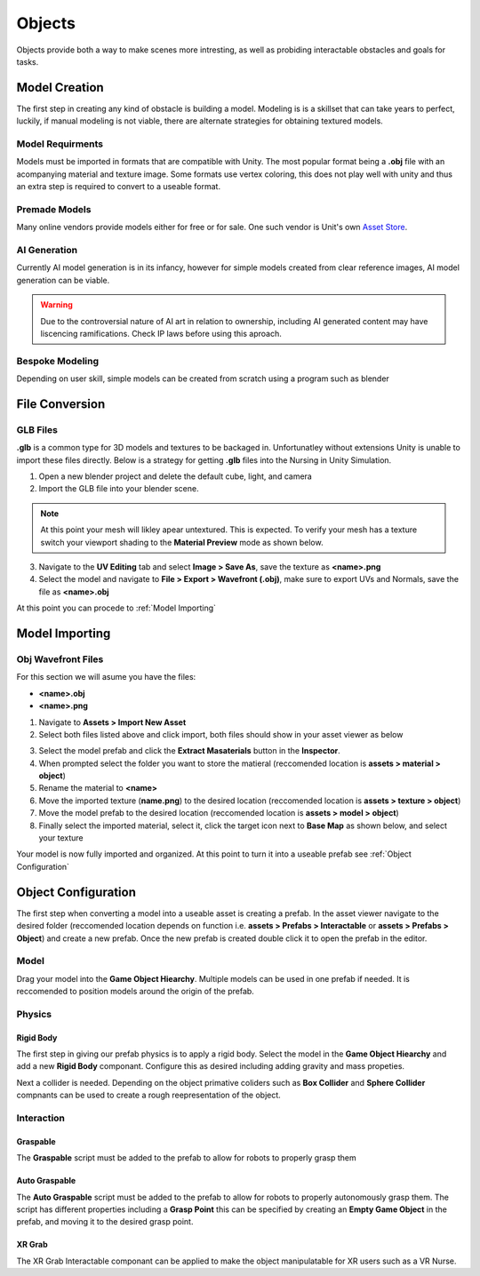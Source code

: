 Objects
###########

Objects provide both a way to make scenes more intresting, as well as probiding interactable obstacles and goals for tasks. 

Model Creation
***************

The first step in creating any kind of obstacle is building a model. Modeling is is a skillset that can take years to perfect, luckily, if manual modeling is not viable, there are alternate strategies for obtaining textured models.


Model Requirments
--------------------

Models must be imported in formats that are compatible with Unity. The most popular format being a **.obj** file with an acompanying material and texture image. Some formats use vertex coloring, this does not play well with unity and thus an extra step is required to convert to a useable format.


Premade Models
----------------

Many online vendors provide models either for free or for sale. One such vendor is Unit's own `Asset Store <https://assetstore.unity.com/>`_.


AI Generation
----------------

Currently AI model generation is in its infancy, however for simple models created from clear reference images, AI model generation can be viable. 

.. Could include sites but it is dificult to vet thier legitimacy

.. warning::
    Due to the controversial nature of AI art in relation to ownership, including AI generated content may have liscencing ramifications. Check IP laws before using this aproach.

Bespoke Modeling
------------------

Depending on user skill, simple models can be created from scratch using a program such as blender

.. Include learning materials here


File Conversion
****************

GLB Files
----------------

**.glb** is a common type for 3D models and textures to be backaged in. Unfortunatley without extensions Unity is unable to import these files directly. Below is a strategy for getting **.glb** files into the Nursing in Unity Simulation.


1. Open a new blender project and delete the default cube, light, and camera
2. Import the GLB file into your blender scene.

.. Note::
    At this point your mesh will likley apear untextured. This is expected. To verify your mesh has a texture switch your viewport shading to the **Material Preview** mode as shown below.
.. image:: images/shading.png
   :width: 400

3. Navigate to the **UV Editing** tab and select **Image > Save As**, save the texture as **<name>.png**
4. Select the model and navigate to **File > Export > Wavefront (.obj)**, make sure to export UVs and Normals, save the file as **<name>.obj**

At this point you can procede to :ref:`Model Importing`


Model Importing
****************

Obj Wavefront Files
---------------------



For this section we will asume you have the files:

- **<name>.obj**
- **<name>.png**

1. Navigate to **Assets > Import New Asset**
2. Select both files listed above and click import, both files should show in your asset viewer as below

.. image:: images/importedobj.png
   :width: 200

3. Select the model prefab and click the **Extract Masaterials** button in the **Inspector**.
4. When prompted select the folder you want to store the matieral (reccomended location is **assets > material > object**)
5. Rename the material to **<name>**
6. Move the imported texture (**name.png**) to the desired location (reccomended location is **assets > texture > object**)
7. Move the model prefab to the desired location (reccomended location is **assets > model > object**)
8. Finally select the imported material, select it, click the target icon next to **Base Map** as shown below, and select your texture

.. image:: images/basemap.png
   :width: 400

Your model is now fully imported and organized. At this point to turn it into a useable prefab see :ref:`Object Configuration`

Object Configuration
**********************

The first step when converting a model into a useable asset is creating a prefab. In the asset viewer navigate to the desired folder (reccomended location depends on function i.e. **assets > Prefabs > Interactable** or **assets > Prefabs > Object**) and create a new prefab.
Once the new prefab is created double click it to open the prefab in the editor. 

Model
---------

Drag your model into the **Game Object Hiearchy**. Multiple models can be used in one prefab if needed. It is reccomended to position models around the origin of the prefab.

Physics 
---------

Rigid Body
^^^^^^^^^^^

The first step in giving our prefab physics is to apply a rigid body. Select the model in the **Game Object Hiearchy** and add a new **Rigid Body** componant. Configure this as desired including adding gravity and mass propeties.

Next a collider is needed. Depending on the object primative coliders such as **Box Collider** and **Sphere Collider** compnants can be used to create a rough reepresentation of the object. 


Interaction
------------

Graspable
^^^^^^^^^^^
The **Graspable** script must be added to the prefab to allow for robots to properly grasp them

Auto Graspable
^^^^^^^^^^^^^^^
The **Auto Graspable** script must be added to the prefab to allow for robots to properly autonomously grasp them.
The script  has different properties including a **Grasp Point** this can be specified by creating an **Empty Game Object** in the prefab, and moving it to the desired grasp point.

XR Grab
^^^^^^^^

The XR Grab Interactable componant can be applied to make the object manipulatable for XR users such as a VR Nurse.



